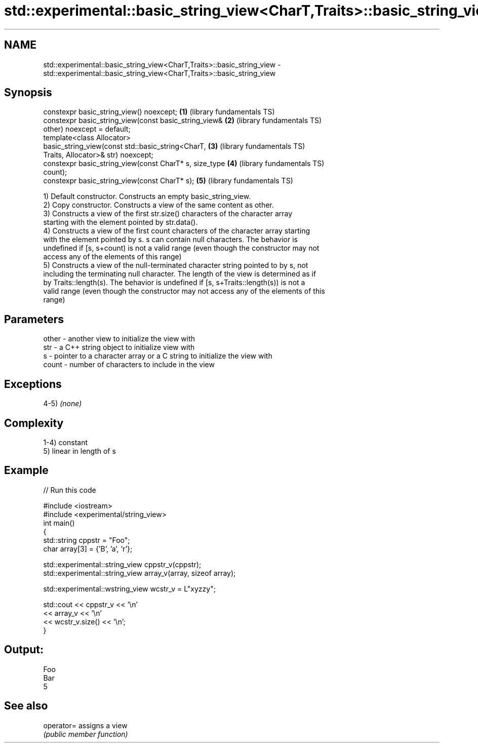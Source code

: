 .TH std::experimental::basic_string_view<CharT,Traits>::basic_string_view 3 "2019.08.27" "http://cppreference.com" "C++ Standard Libary"
.SH NAME
std::experimental::basic_string_view<CharT,Traits>::basic_string_view \- std::experimental::basic_string_view<CharT,Traits>::basic_string_view

.SH Synopsis
   constexpr basic_string_view() noexcept;                \fB(1)\fP (library fundamentals TS)
   constexpr basic_string_view(const basic_string_view&   \fB(2)\fP (library fundamentals TS)
   other) noexcept = default;
   template<class Allocator>
   basic_string_view(const std::basic_string<CharT,       \fB(3)\fP (library fundamentals TS)
   Traits, Allocator>& str) noexcept;
   constexpr basic_string_view(const CharT* s, size_type  \fB(4)\fP (library fundamentals TS)
   count);
   constexpr basic_string_view(const CharT* s);           \fB(5)\fP (library fundamentals TS)

   1) Default constructor. Constructs an empty basic_string_view.
   2) Copy constructor. Constructs a view of the same content as other.
   3) Constructs a view of the first str.size() characters of the character array
   starting with the element pointed by str.data().
   4) Constructs a view of the first count characters of the character array starting
   with the element pointed by s. s can contain null characters. The behavior is
   undefined if [s, s+count) is not a valid range (even though the constructor may not
   access any of the elements of this range)
   5) Constructs a view of the null-terminated character string pointed to by s, not
   including the terminating null character. The length of the view is determined as if
   by Traits::length(s). The behavior is undefined if [s, s+Traits::length(s)) is not a
   valid range (even though the constructor may not access any of the elements of this
   range)

.SH Parameters

   other - another view to initialize the view with
   str   - a C++ string object to initialize view with
   s     - pointer to a character array or a C string to initialize the view with
   count - number of characters to include in the view

.SH Exceptions

   4-5) \fI(none)\fP

.SH Complexity

   1-4) constant
   5) linear in length of s

.SH Example

   
// Run this code

 #include <iostream>
 #include <experimental/string_view>
 int main()
 {
     std::string cppstr = "Foo";
     char array[3] = {'B', 'a', 'r'};

     std::experimental::string_view cppstr_v(cppstr);
     std::experimental::string_view array_v(array, sizeof array);

     std::experimental::wstring_view wcstr_v = L"xyzzy";

     std::cout << cppstr_v << '\\n'
               << array_v << '\\n'
               << wcstr_v.size() << '\\n';
 }

.SH Output:

 Foo
 Bar
 5

.SH See also

   operator= assigns a view
             \fI(public member function)\fP
